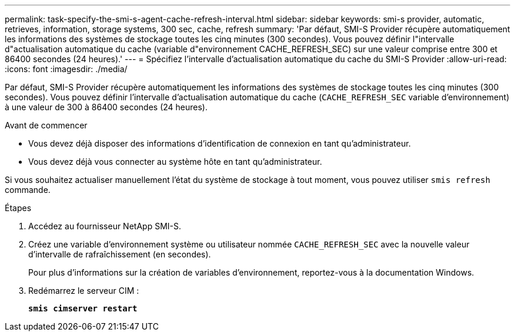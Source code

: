 ---
permalink: task-specify-the-smi-s-agent-cache-refresh-interval.html 
sidebar: sidebar 
keywords: smi-s provider, automatic, retrieves, information, storage systems, 300 sec, cache, refresh 
summary: 'Par défaut, SMI-S Provider récupère automatiquement les informations des systèmes de stockage toutes les cinq minutes (300 secondes). Vous pouvez définir l"intervalle d"actualisation automatique du cache (variable d"environnement CACHE_REFRESH_SEC) sur une valeur comprise entre 300 et 86400 secondes (24 heures).' 
---
= Spécifiez l'intervalle d'actualisation automatique du cache du SMI-S Provider
:allow-uri-read: 
:icons: font
:imagesdir: ./media/


[role="lead"]
Par défaut, SMI-S Provider récupère automatiquement les informations des systèmes de stockage toutes les cinq minutes (300 secondes). Vous pouvez définir l'intervalle d'actualisation automatique du cache (`CACHE_REFRESH_SEC` variable d'environnement) à une valeur de 300 à 86400 secondes (24 heures).

.Avant de commencer
* Vous devez déjà disposer des informations d'identification de connexion en tant qu'administrateur.
* Vous devez déjà vous connecter au système hôte en tant qu'administrateur.


Si vous souhaitez actualiser manuellement l'état du système de stockage à tout moment, vous pouvez utiliser `smis refresh` commande.

.Étapes
. Accédez au fournisseur NetApp SMI-S.
. Créez une variable d'environnement système ou utilisateur nommée `CACHE_REFRESH_SEC` avec la nouvelle valeur d'intervalle de rafraîchissement (en secondes).
+
Pour plus d'informations sur la création de variables d'environnement, reportez-vous à la documentation Windows.

. Redémarrez le serveur CIM :
+
`*smis cimserver restart*`



